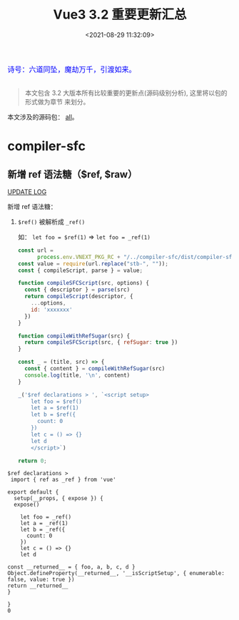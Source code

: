 #+TITLE: Vue3 3.2 重要更新汇总
#+DATE: <2021-08-29 11:32:09>
#+TAGS[]: vue3, vue-next, vue3.2
#+CATEGORIES[]: vue
#+LANGUAGE: zh-cn
#+STARTUP: indent

#+begin_export html
<link href="https://fonts.goo~gleapis.com/cs~s2?family=ZCOOL+XiaoWei&display=swap" rel="stylesheet">
<link href="/js/vue/formatters-styles/style.css" rel="stylesheet">
<link href="/js/vue/formatters-styles/annotated.css" rel="stylesheet">
<link href="/js/vue/formatters-styles/html.css" rel="stylesheet">
<kbd>
<font color="blue" size="3" style="font-family: 'ZCOOL XiaoWei', serif;">
诗号：六道同坠，魔劫万千，引渡如来。
</font>
</kbd><br><br>
<script src="/js/utils.js"></script>
<!--<script src="/js/vue/vue-next.js"></script>-->
<script src="https://unpkg.com/vue@next"></script>
<script>
insertCssLink("https://unpkg.com/element-plus/lib/theme-chalk/index.css");
</script>
<script src="https://unpkg.com/element-plus/lib/index.full.js"></script>
<script type='text/javascript' src="https://cdn.jsdelivr.net/npm/jsondiffpatch/dist/jsondiffpatch.umd.min.js"></script>
<script src="/js/vue/tests/common.js"></script>
#+end_export

[[/img/bdx/yiyeshu-001.jpg]]

#+begin_quote
本文包含 3.2 大版本所有比较重要的更新点(源码级别分析), 这里将以包的形式做为章节
来划分。
#+end_quote

本文涉及的源码包： [[https://github.com/vuejs/vue-next/tree/master/packages/][all]]。

* compiler-sfc
:PROPERTIES:
:COLUMNS:  %CUSTOM_ID[(Custom Id)]
:CUSTOM_ID: sfc
:END:

** 新增 ref 语法糖（$ref, $raw）
:PROPERTIES:
:COLUMNS:  %CUSTOM_ID[(Custom Id)]
:CUSTOM_ID: new-ref-sugar
:END:

[[/vue/vue-update-log-02-320/#sfc-ref-sugar][UPDATE LOG]]

新增 ref 语法糖：
  1. ~$ref()~ 被解析成 ~_ref()~

     如： ~let foo = $ref(1)~ => ~let foo = _ref(1)~


    #+begin_src js
const url =
      process.env.VNEXT_PKG_RC + "/../compiler-sfc/dist/compiler-sfc.cjs.js";
const value = require(url.replace("stb-", ""));
const { compileScript, parse } = value;

function compileSFCScript(src, options) {
  const { descriptor } = parse(src)
  return compileScript(descriptor, {
    ...options,
    id: 'xxxxxxx'
  })
}

function compileWithRefSugar(src) {
  return compileSFCScript(src, { refSugar: true })
}

const _ = (title, src) => {
  const { content } = compileWithRefSugar(src)
  console.log(title, '\n', content)
}

_('$ref declarations > ', `<script setup>
    let foo = $ref()
    let a = $ref(1)
    let b = $ref({
      count: 0
    })
    let c = () => {}
    let d
    </script>`)

return 0;

  #+end_src

  #+RESULTS:
  #+begin_example
  $ref declarations >
   import { ref as _ref } from 'vue'

  export default {
    setup(__props, { expose }) {
    expose()

      let foo = _ref()
      let a = _ref(1)
      let b = _ref({
        count: 0
      })
      let c = () => {}
      let d

  const __returned__ = { foo, a, b, c, d }
  Object.defineProperty(__returned__, '__isScriptSetup', { enumerable: false, value: true })
  return __returned__
  }

  }
  0
  #+end_example
